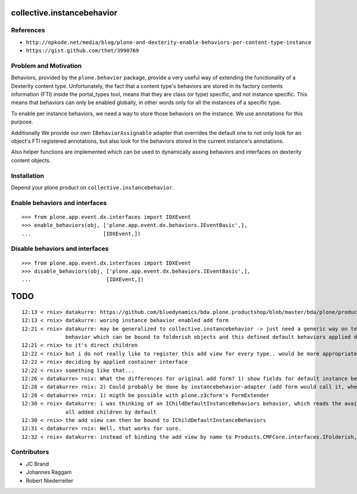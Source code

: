 collective.instancebehavior
===========================

References
----------

- ``http://opkode.net/media/blog/plone-and-dexterity-enable-behaviors-per-content-type-instance``
- ``https://gist.github.com/thet/3990769``


Problem and Motivation
----------------------

Behaviors, provided by the ``plone.behavior`` package, provide a very useful
way of extending the functionality of a Dexterity content type. Unfortunately,
the fact that a content type's behaviors are stored in its factory contents
information (FTI) inside the portal_types tool, means that they are class
(or type) specific, and not instance specific. This means that behaviors can
only be enabled globally, in other words only for all the instances of a
specific type.

To enable per instance behaviors, we need a way to store those behaviors
on the instance. We use annotations for this purpose.

Additionally We provide our own ``IBehaviorAssignable`` adapter that overrides
the default one to not only look for an object's FTI registered annotations,
but also look for the behaviors stored in the current instance's annotations.

Also helper functions are implemented which can be used to dynamically assing
behaviors and interfaces on dexterity content objects.


Installation
------------

Depend your plone product on ``collective.instancebehavior``.


Enable behaviors and interfaces
-------------------------------

::

    >>> from plone.app.event.dx.interfaces import IDXEvent
    >>> enable_behaviors(obj, ['plone.app.event.dx.behaviors.IEventBasic',],
    ...                       [IDXEvent,])


Disable behaviors and interfaces
--------------------------------

::

    >>> from plone.app.event.dx.interfaces import IDXEvent
    >>> disable_behaviors(obj, ['plone.app.event.dx.behaviors.IEventBasic',],
    ...                        [IDXEvent,])


TODO
====

::

    12:13 < rnix> datakurre: https://github.com/bluedynamics/bda.plone.productshop/blob/master/bda/plone/productshop/browser/forms.py
    12:13 < rnix> datakurre: woring instance behavior enabled add form
    12:21 < rnix> datakurre: may be generalized to collective.instancebehavior -> just need a generic way on telling DX to use the correct form. -> idea would be to have a 
                  behavior which can be bound to folderish objects and this defined default behaviors applied dynamically
    12:21 < rnix> to it's direct children
    12:22 < rnix> but i do not really like to register this add view for every type.. would be more appropriate if we found a way on 
    12:22 < rnix> deciding by applied container interface
    12:22 < rnix> something like that...
    12:26 < datakurre> rnix: What the differences for original add form? 1) show fields for default instance behaviors 2) enable default instance behaviors on save?
    12:28 < datakurre> rnix: 2) Could probably be done by instancebehavior-adapter (add form would call it, when instancebehavior-behavior is enabled)
    12:28 < datakurre> rnix: 1) migth be possible with plone.z3cform's FormExtender
    12:30 < rnix> datakurre: i was thinking of an IChildDefaultInstanceBehaviors behavior, which reads the available IInstanceBehavior deriving definitions. and sets them to 
                  all added children by default
    12:30 < rnix> the add view can then be bound to IChildDefaultInstanceBehaviors
    12:31 < datakurre> rnix: Well, that works for sure.
    12:32 < rnix> datakurre: instead of binding the add view by name to Products.CMFCore.interfaces.IFolderish, we bind it to IChildDefaultInstanceBehaviors without name...


Contributors
------------

- JC Brand
- Johannes Raggam
- Robert Niederreiter
